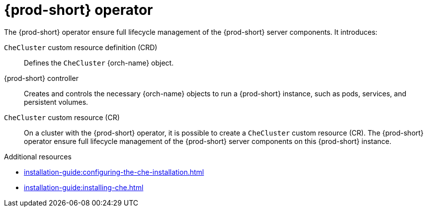 [id="{prod-id-short}-operator_{context}"]
= {prod-short} operator

// .{prod-short} operator
// image::architecture/{project-context}-operator.png[]

The {prod-short} operator ensure full lifecycle management of the {prod-short} server components. 
It introduces:

`CheCluster` custom resource definition (CRD)::
Defines the `CheCluster` {orch-name} object.

{prod-short} controller::

Creates and controls the necessary {orch-name} objects to run a {prod-short} instance, such as pods, services, and persistent volumes.

`CheCluster` custom resource (CR)::
On a cluster with the {prod-short} operator, it is possible to create a `CheCluster` custom resource (CR). The {prod-short} operator ensure full lifecycle management of the {prod-short} server components on this {prod-short} instance.

.Additional resources

* xref:installation-guide:configuring-the-che-installation.adoc[]
* xref:installation-guide:installing-che.adoc[]
